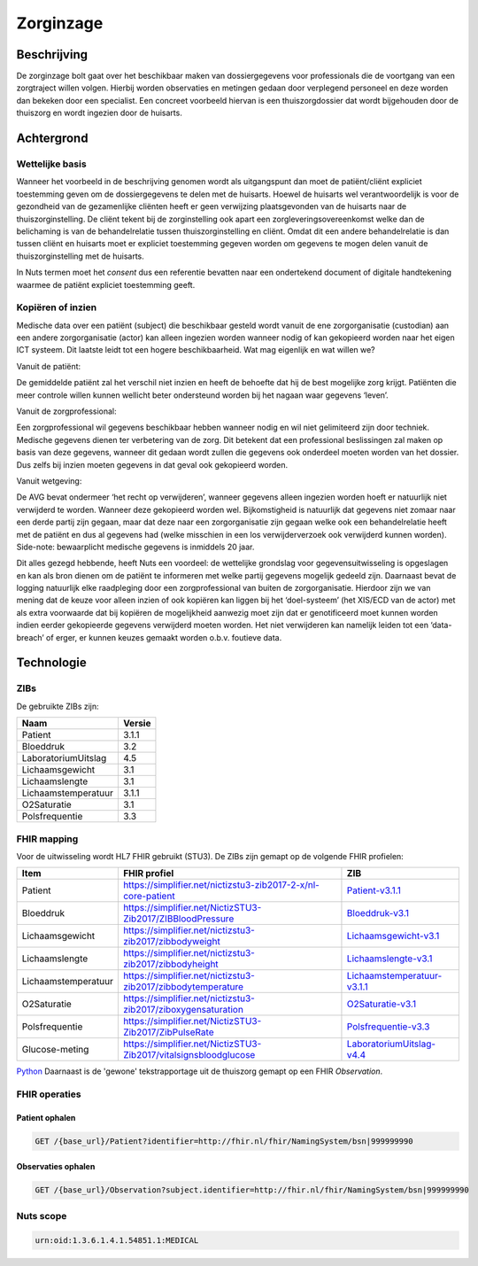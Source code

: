 Zorginzage
##########

Beschrijving
************

De zorginzage bolt gaat over het beschikbaar maken van dossiergegevens voor professionals die de voortgang van een zorgtraject willen volgen.
Hierbij worden observaties en metingen gedaan door verplegend personeel en deze worden dan bekeken door een specialist.
Een concreet voorbeeld hiervan is een thuiszorgdossier dat wordt bijgehouden door de thuiszorg en wordt ingezien door de huisarts.

Achtergrond
***********

Wettelijke basis
================

Wanneer het voorbeeld in de beschrijving genomen wordt als uitgangspunt dan moet de patiënt/cliënt expliciet toestemming geven om de dossiergegevens te delen met de huisarts.
Hoewel de huisarts wel verantwoordelijk is voor de gezondheid van de gezamenlijke cliënten heeft er geen verwijzing plaatsgevonden van de huisarts naar de thuiszorginstelling.
De cliënt tekent bij de zorginstelling ook apart een zorgleveringsovereenkomst welke dan de belichaming is van de behandelrelatie tussen thuiszorginstelling en cliënt.
Omdat dit een andere behandelrelatie is dan tussen cliënt en huisarts moet er expliciet toestemming gegeven worden om gegevens te mogen delen vanuit de thuiszorginstelling met de huisarts.

In Nuts termen moet het *consent* dus een referentie bevatten naar een ondertekend document of digitale handtekening waarmee de patiënt expliciet toestemming geeft.

Kopiëren of inzien
==================

Medische data over een patiënt (subject) die beschikbaar gesteld wordt vanuit de ene zorgorganisatie (custodian) aan een andere zorgorganisatie (actor) kan alleen ingezien worden wanneer nodig of kan gekopieerd worden naar het eigen ICT systeem. Dit laatste leidt tot een hogere beschikbaarheid.
Wat mag eigenlijk en wat willen we?

Vanuit de patiënt:

De gemiddelde patiënt zal het verschil niet inzien en heeft de behoefte dat hij de best mogelijke zorg krijgt. Patiënten die meer controle willen kunnen wellicht beter ondersteund worden bij het nagaan waar gegevens ‘leven’.

Vanuit de zorgprofessional:

Een zorgprofessional wil gegevens beschikbaar hebben wanneer nodig en wil niet gelimiteerd zijn door techniek. Medische gegevens dienen ter verbetering van de zorg. Dit betekent dat een professional beslissingen zal maken op basis van deze gegevens, wanneer dit gedaan wordt zullen die gegevens ook onderdeel moeten worden van het dossier. Dus zelfs bij inzien moeten gegevens in dat geval ook gekopieerd worden.

Vanuit wetgeving:

De AVG bevat ondermeer ‘het recht op verwijderen’, wanneer gegevens alleen ingezien worden hoeft er natuurlijk niet verwijderd te worden. Wanneer deze gekopieerd worden wel.
Bijkomstigheid is natuurlijk dat gegevens niet zomaar naar een derde partij zijn gegaan, maar dat deze naar een zorgorganisatie zijn gegaan welke ook een behandelrelatie heeft met de patiënt en dus al gegevens had (welke misschien in een los verwijderverzoek ook verwijderd kunnen worden).
Side-note: bewaarplicht medische gegevens is inmiddels 20 jaar.

Dit alles gezegd hebbende, heeft Nuts een voordeel: de wettelijke grondslag voor gegevensuitwisseling is opgeslagen en kan als bron dienen om de patiënt te informeren met welke partij gegevens mogelijk gedeeld zijn.
Daarnaast bevat de logging natuurlijk elke raadpleging door een zorgprofessional van buiten de zorgorganisatie.
Hierdoor zijn we van mening dat de keuze voor alleen inzien of ook kopiëren kan liggen bij het ‘doel-systeem’ (het XIS/ECD van de actor) met als extra voorwaarde dat bij kopiëren de mogelijkheid aanwezig moet zijn dat er genotificeerd moet kunnen worden indien eerder gekopieerde gegevens verwijderd moeten worden. Het niet verwijderen kan namelijk leiden tot een ‘data-breach’ of erger, er kunnen keuzes gemaakt worden o.b.v. foutieve data.

Technologie
***********

ZIBs
====

De gebruikte ZIBs zijn:

===================== ========
Naam                  Versie
===================== ========
Patient               3.1.1
Bloeddruk             3.2
LaboratoriumUitslag   4.5
Lichaamsgewicht       3.1
Lichaamslengte        3.1
Lichaamstemperatuur   3.1.1
O2Saturatie           3.1
Polsfrequentie        3.3
===================== ========

FHIR mapping
============

Voor de uitwisseling wordt HL7 FHIR gebruikt (STU3). De ZIBs zijn gemapt op de volgende FHIR profielen:

===================  ====================================================================  ========================================================
Item                 FHIR profiel                                                          ZIB
===================  ====================================================================  ========================================================
Patient              https://simplifier.net/nictizstu3-zib2017-2-x/nl-core-patient         `Patient-v3.1.1 <https://zibs.nl/wiki/Patient-v3.1.1(2019NL)>`_
Bloeddruk            https://simplifier.net/NictizSTU3-Zib2017/ZIBBloodPressure            `Bloeddruk-v3.1 <https://zibs.nl/wiki/Bloeddruk-v3.1(2018NL)>`_
Lichaamsgewicht      https://simplifier.net/nictizstu3-zib2017/zibbodyweight               `Lichaamsgewicht-v3.1 <https://zibs.nl/wiki/Lichaamsgewicht-v3.1(2018NL)>`_
Lichaamslengte       https://simplifier.net/nictizstu3-zib2017/zibbodyheight               `Lichaamslengte-v3.1 <https://zibs.nl/wiki/Lichaamslengte-v3.1(2018NL)>`_
Lichaamstemperatuur  https://simplifier.net/nictizstu3-zib2017/zibbodytemperature          `Lichaamstemperatuur-v3.1.1 <https://zibs.nl/wiki/Lichaamstemperatuur-v3.1.1(2018NL)>`_
O2Saturatie          https://simplifier.net/nictizstu3-zib2017/ziboxygensaturation         `O2Saturatie-v3.1 <https://zibs.nl/wiki/O2Saturatie-v3.1(2018NL)>`_
Polsfrequentie       https://simplifier.net/NictizSTU3-Zib2017/ZibPulseRate                `Polsfrequentie-v3.3 <https://zibs.nl/wiki/Polsfrequentie-v3.3(2019NL)>`_
Glucose-meting       https://simplifier.net/NictizSTU3-Zib2017/vitalsignsbloodglucose      `LaboratoriumUitslag-v4.4 <https://zibs.nl/wiki/LaboratoriumUitslag-v4.4(2019NL)>`_
===================  ====================================================================  ========================================================
`Python <http://www.python.org/>`_
Daarnaast is de 'gewone' tekstrapportage uit de thuiszorg gemapt op een FHIR `Observation`.

FHIR operaties
==============

Patient ophalen
^^^^^^^^^^^^^^^

.. code-block:: rest

   GET /{base_url}/Patient?identifier=http://fhir.nl/fhir/NamingSystem/bsn|999999990

Observaties ophalen
^^^^^^^^^^^^^^^^^^^

.. code-block:: rest

   GET /{base_url}/Observation?subject.identifier=http://fhir.nl/fhir/NamingSystem/bsn|999999990
   
Nuts scope
==========

.. code-block:: text

   urn:oid:1.3.6.1.4.1.54851.1:MEDICAL
   
